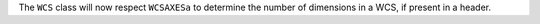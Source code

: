 The ``WCS`` class will now respect ``WCSAXESa`` to determine the number of
dimensions in a WCS, if present in a header.
